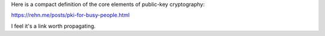 Here is a compact definition of the core elements of public-key cryptography:

https://rehn.me/posts/pki-for-busy-people.html

I feel it's a link worth propagating.
